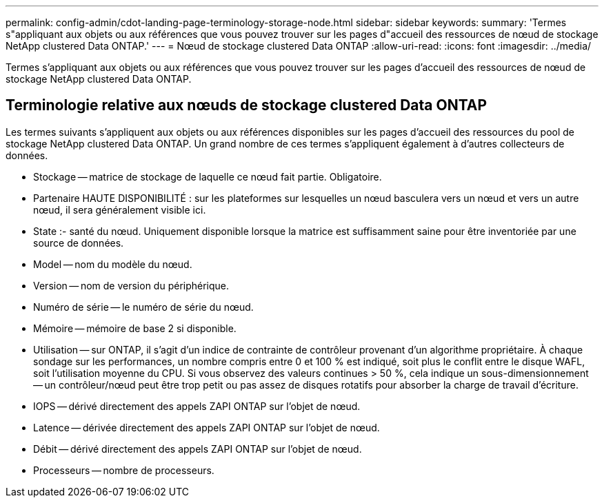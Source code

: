 ---
permalink: config-admin/cdot-landing-page-terminology-storage-node.html 
sidebar: sidebar 
keywords:  
summary: 'Termes s"appliquant aux objets ou aux références que vous pouvez trouver sur les pages d"accueil des ressources de nœud de stockage NetApp clustered Data ONTAP.' 
---
= Nœud de stockage clustered Data ONTAP
:allow-uri-read: 
:icons: font
:imagesdir: ../media/


[role="lead"]
Termes s'appliquant aux objets ou aux références que vous pouvez trouver sur les pages d'accueil des ressources de nœud de stockage NetApp clustered Data ONTAP.



== Terminologie relative aux nœuds de stockage clustered Data ONTAP

Les termes suivants s'appliquent aux objets ou aux références disponibles sur les pages d'accueil des ressources du pool de stockage NetApp clustered Data ONTAP. Un grand nombre de ces termes s'appliquent également à d'autres collecteurs de données.

* Stockage -- matrice de stockage de laquelle ce nœud fait partie. Obligatoire.
* Partenaire HAUTE DISPONIBILITÉ : sur les plateformes sur lesquelles un nœud basculera vers un nœud et vers un autre nœud, il sera généralement visible ici.
* State :- santé du nœud. Uniquement disponible lorsque la matrice est suffisamment saine pour être inventoriée par une source de données.
* Model -- nom du modèle du nœud.
* Version -- nom de version du périphérique.
* Numéro de série -- le numéro de série du nœud.
* Mémoire -- mémoire de base 2 si disponible.
* Utilisation -- sur ONTAP, il s'agit d'un indice de contrainte de contrôleur provenant d'un algorithme propriétaire. À chaque sondage sur les performances, un nombre compris entre 0 et 100 % est indiqué, soit plus le conflit entre le disque WAFL, soit l'utilisation moyenne du CPU. Si vous observez des valeurs continues > 50 %, cela indique un sous-dimensionnement -- un contrôleur/nœud peut être trop petit ou pas assez de disques rotatifs pour absorber la charge de travail d'écriture.
* IOPS -- dérivé directement des appels ZAPI ONTAP sur l'objet de nœud.
* Latence -- dérivée directement des appels ZAPI ONTAP sur l'objet de nœud.
* Débit -- dérivé directement des appels ZAPI ONTAP sur l'objet de nœud.
* Processeurs -- nombre de processeurs.

